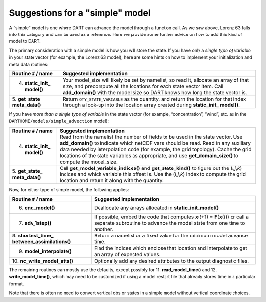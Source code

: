 Suggestions for a "simple" model
================================

A “simple” model is one where DART can advance the model through a function call. As we saw above, Lorenz 63 falls into
this category and can be used as a reference. Here we provide some further advice on how to add this kind of model to
DART.

The primary consideration with a simple model is how you will store the state. If you have only a *single type of
variable* in your state vector (for example, the Lorenz 63 model), here are some hints on how to implement your
initialization and meta data routines:

+------------------------------+---------------------------------------------------------------------------------------+
| Routine # / name             | Suggested implementation                                                              |
+==============================+=======================================================================================+
| 4. **static_init\_ model()** | Your model_size will likely be set by namelist, so read it, allocate an array of that |
|                              | size, and precompute all the locations for each state vector item. Call               |
|                              | **add_domain()** with the model size so DART knows how long the state vector is.      |
+------------------------------+---------------------------------------------------------------------------------------+
| 5. **get_state\_             | Return ``QTY_STATE_VARIABLE`` as the quantity, and return the location for that index |
| meta_data()**                | through a look-up into the location array created during **static_init\_ model()**.   |
+------------------------------+---------------------------------------------------------------------------------------+

If you have *more than a single type of variable* in the state vector (for example, “concentration”, “wind”, etc. as in
the ``DARTHOME/models/simple_advection`` model):

+------------------------------+---------------------------------------------------------------------------------------+
| Routine # / name             | Suggested implementation                                                              |
+==============================+=======================================================================================+
| 4. **static_init\_ model()** | Read from the namelist the number of fields to be used in the state vector. Use       |
|                              | **add_domain()** to indicate which netCDF vars should be read. Read in any auxiliary  |
|                              | data needed by interpolation code (for example, the grid topology). Cache the grid    |
|                              | locations of the state variables as appropriate, and use **get_domain_size()** to     |
|                              | compute the model_size.                                                               |
+------------------------------+---------------------------------------------------------------------------------------+
| 5. **get_state\_             | Call **get_model_variable_indices()** and **get_state_kind()** to figure out the      |
| meta_data()**                | (*i*,\ *j*,\ *k*) indices and which variable this offset is. Use the                  |
|                              | (*i*,\ *j*,\ *k*) index to compute the grid location and return it along with the     |
|                              | quantity.                                                                             |
+------------------------------+---------------------------------------------------------------------------------------+

Now, for either type of simple model, the following applies:

+------------------------------+---------------------------------------------------------------------------------------+
| Routine # / name             | Suggested implementation                                                              |
+==============================+=======================================================================================+
| 6. **end_model()**           | Deallocate any arrays allocated in **static_init_model()**                            |
+------------------------------+---------------------------------------------------------------------------------------+
| 7. **adv_1step()**           | If possible, embed the code that computes **x**\ (*t*\ +1) = **F**\ (**x**\ (*t*)) or |
|                              | call a separate subroutine to advance the model state from one time to another.       |
+------------------------------+---------------------------------------------------------------------------------------+
| 8. **shortest_time\_         | Return a namelist or a fixed value for the minimum model advance time.                |
| between_assimilations()**    |                                                                                       |
+------------------------------+---------------------------------------------------------------------------------------+
| 9. **model_interpolate()**   | Find the indices which enclose that location and interpolate to get an array of       |
|                              | expected values.                                                                      |
+------------------------------+---------------------------------------------------------------------------------------+
| 10.                          | Optionally add any desired attributes to the output diagnostic files.                 |
| **nc_write_model_atts()**    |                                                                                       |
+------------------------------+---------------------------------------------------------------------------------------+

The remaining routines can mostly use the defaults, except possibly for 11. **read_model_time()** and 12.
**write_model_time()**, which may need to be customized if using a model restart file that already stores time in a
particular format.

Note that there is often no need to convert vertical obs or states in a simple model without vertical coordinate
choices.
